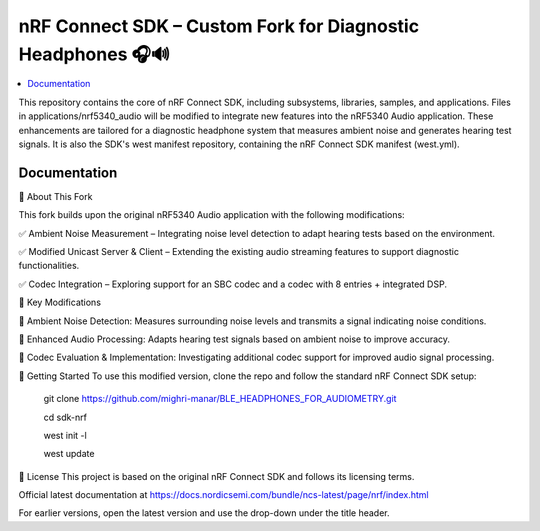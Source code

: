 nRF Connect SDK – Custom Fork for Diagnostic Headphones 🎧🔊
########################

.. contents::
   :local:
   :depth: 2

This repository contains the core of nRF Connect SDK, including subsystems,
libraries, samples, and applications. Files in applications/nrf5340_audio will be modified to integrate new features into the nRF5340 Audio application. 
These enhancements are tailored for a diagnostic headphone system that measures ambient noise and generates hearing test signals.
It is also the SDK's west manifest repository, containing the nRF Connect SDK
manifest (west.yml).


Documentation
*************
🔹 About This Fork


This fork builds upon the original nRF5340 Audio application with the following modifications:

✅ Ambient Noise Measurement – Integrating noise level detection to adapt hearing tests based on the environment.

✅ Modified Unicast Server & Client – Extending the existing audio streaming features to support diagnostic functionalities.

✅ Codec Integration – Exploring support for an SBC codec and a codec with 8 entries + integrated DSP.

📌 Key Modifications


📡 Ambient Noise Detection: Measures surrounding noise levels and transmits a signal indicating noise conditions.

🎵 Enhanced Audio Processing: Adapts hearing test signals based on ambient noise to improve accuracy.

🔧 Codec Evaluation & Implementation: Investigating additional codec support for improved audio signal processing.


🚀 Getting Started
To use this modified version, clone the repo and follow the standard nRF Connect SDK setup:

          git clone https://github.com/mighri-manar/BLE_HEADPHONES_FOR_AUDIOMETRY.git

          cd sdk-nrf

          west init -l

          west update

📜 License
This project is based on the original nRF Connect SDK and follows its licensing terms.



Official latest documentation at https://docs.nordicsemi.com/bundle/ncs-latest/page/nrf/index.html

For earlier versions, open the latest version and use the drop-down under the title header.
